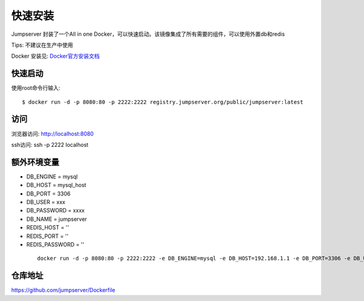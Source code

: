快速安装
==========================

Jumpserver 封装了一个All in one Docker，可以快速启动。该镜像集成了所有需要的组件，可以使用外置db和redis

Tips: 不建议在生产中使用


Docker 安装见: `Docker官方安装文档 <https://docs.docker.com/install/>`_


快速启动
```````````````
使用root命令行输入::

    $ docker run -d -p 8080:80 -p 2222:2222 registry.jumpserver.org/public/jumpserver:latest

访问
```````````````

浏览器访问: http://localhost:8080

ssh访问: ssh -p 2222 localhost


额外环境变量
```````````````

- DB_ENGINE = mysql
- DB_HOST = mysql_host
- DB_PORT = 3306
- DB_USER = xxx
- DB_PASSWORD = xxxx
- DB_NAME = jumpserver

- REDIS_HOST = ''
- REDIS_PORT = ''
- REDIS_PASSWORD = ''

 ::

   docker run -d -p 8080:80 -p 2222:2222 -e DB_ENGINE=mysql -e DB_HOST=192.168.1.1 -e DB_PORT=3306 -e DB_USER=root -e DB_PASSWORD=xxx -e DB_NAME=jumpserver  registry.jumpserver.org/public/jumpserver:latest


仓库地址
```````````````

https://github.com/jumpserver/Dockerfile
